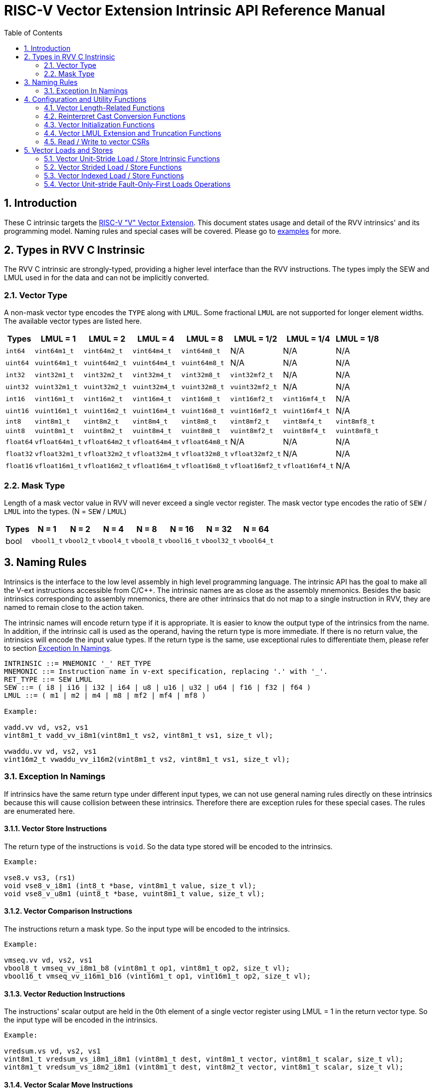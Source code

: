 = RISC-V Vector Extension Intrinsic API Reference Manual
:doctype: article
:encoding: utf-8
:lang: en
:toc: left
:numbered:
:stem: latexmath
:le: &#8804;
:ge: &#8805;
:ne: &#8800;
:approx: &#8776;
:inf: &#8734;

:sectnums!:

:sectnums:

== Introduction

These C intrinsic targets the https://github.com/riscv/riscv-v-spec/tree/master[RISC-V "V" Vector Extension].
This document states usage and detail of the RVV intrinsics' and its
programming model. Naming rules and special cases will be covered. Please go to
link:examples[repository="riscv-non-isa/rvv-intrinsic-doc", branch="master", mode="view", link-window="_blank", server="https://www.github.com/"]
for more.

== Types in RVV C Instrinsic

The RVV C intrinsic are strongly-typed, providing a higher level interface
than the RVV instructions. The types imply the SEW and LMUL used in
for the data and can not be implicitly converted.

=== Vector Type

A non-mask vector type encodes the `TYPE` along with `LMUL`. Some fractional
`LMUL` are not supported for longer element widths. The available vector types
are listed here.

[cols="1,1,1,1,1,1,1,1"]
[%autowidth, options="header"]
|===
| Types     | LMUL = 1 | LMUL = 2 | LMUL = 4 | LMUL = 8 | LMUL = 1/2 | LMUL = 1/4 | LMUL = 1/8
| `int64`   | `vint64m1_t`   | `vint64m2_t`   | `vint64m4_t`   | `vint64m8_t`   | N/A             | N/A             | N/A
| `uint64`  | `vuint64m1_t`  | `vuint64m2_t`  | `vuint64m4_t`  | `vuint64m8_t`  | N/A             | N/A             | N/A
| `int32`   | `vint32m1_t`   | `vint32m2_t`   | `vint32m4_t`   | `vint32m8_t`   | `vint32mf2_t`   | N/A             | N/A
| `uint32`  | `vuint32m1_t`  | `vuint32m2_t`  | `vuint32m4_t`  | `vuint32m8_t`  | `vuint32mf2_t`  | N/A             | N/A
| `int16`   | `vint16m1_t`   | `vint16m2_t`   | `vint16m4_t`   | `vint16m8_t`   | `vint16mf2_t`   | `vint16mf4_t`   | N/A
| `uint16`  | `vuint16m1_t`  | `vuint16m2_t`  | `vuint16m4_t`  | `vuint16m8_t`  | `vuint16mf2_t`  | `vuint16mf4_t`  | N/A
| `int8`    | `vint8m1_t`    | `vint8m2_t`    | `vint8m4_t`    | `vint8m8_t`    | `vint8mf2_t`    | `vint8mf4_t`    | `vint8mf8_t`
| `uint8`   | `vuint8m1_t`   | `vuint8m2_t`   | `vuint8m4_t`   | `vuint8m8_t`   | `vuint8mf2_t`   | `vuint8mf4_t`   | `vuint8mf8_t`
| `float64` | `vfloat64m1_t` | `vfloat64m2_t` | `vfloat64m4_t` | `vfloat64m8_t` | N/A             | N/A             | N/A
| `float32` | `vfloat32m1_t` | `vfloat32m2_t` | `vfloat32m4_t` | `vfloat32m8_t` | `vfloat32mf2_t` | N/A             | N/A
| `float16` | `vfloat16m1_t` | `vfloat16m2_t` | `vfloat16m4_t` | `vfloat16m8_t` | `vfloat16mf2_t` | `vfloat16mf4_t` | N/A
|===

=== Mask Type

Length of a mask vector value in RVV will never exceed a single vector
register. The mask vector type encodes the ratio of `SEW` / `LMUL` into the
types. (N = `SEW` / `LMUL`)

[cols="1,1,1,1,1,1,1,1"]
[%autowidth, options="header"]
|===
| Types | N = 1      | N = 2      | N = 4      | N = 8      | N = 16      | N = 32      | N = 64
| bool  | `vbool1_t` | `vbool2_t` | `vbool4_t` | `vbool8_t` | `vbool16_t` | `vbool32_t` | `vbool64_t`
|===

== Naming Rules

Intrinsics is the interface to the low level assembly in high level programming
language. The intrinsic API has the goal to make all the V-ext instructions
accessible from C/C++. The intrinsic names are as close as the assembly
mnemonics. Besides the basic intrinsics corresponding to assembly mnemonics,
there are other intrinsics that do not map to a single instruction in RVV,
they are named to remain close to the action taken.

The intrinsic names will encode return type if it is appropriate. It is easier
to know the output type of the intrinsics from the name. In addition, if the
intrinsic call is used as the operand, having the return type is more immediate.
If there is no return value, the intrinsics will encode the input value types.
If the return type is the same, use exceptional rules to differentiate them,
please refer to section <<naming-exception>>.

```cpp
INTRINSIC ::= MNEMONIC '_' RET_TYPE
MNEMONIC ::= Instruction name in v-ext specification, replacing '.' with '_'.
RET_TYPE ::= SEW LMUL
SEW ::= ( i8 | i16 | i32 | i64 | u8 | u16 | u32 | u64 | f16 | f32 | f64 )
LMUL ::= ( m1 | m2 | m4 | m8 | mf2 | mf4 | mf8 )

Example:

vadd.vv vd, vs2, vs1
vint8m1_t vadd_vv_i8m1(vint8m1_t vs2, vint8m1_t vs1, size_t vl);

vwaddu.vv vd, vs2, vs1
vint16m2_t vwaddu_vv_i16m2(vint8m1_t vs2, vint8m1_t vs1, size_t vl);
```

[[naming-exception]]
=== Exception In Namings

If intrinsics have the same return type under different input types, we can
not use general naming rules directly on these intrinsics because this will
cause collision between these intrinsics. Therefore there are exception rules
for these special cases. The rules are enumerated here.

==== Vector Store Instructions

The return type of the instructions is `void`. So the data type
stored will be encoded to the intrinsics.

```cpp
Example:

vse8.v vs3, (rs1)
void vse8_v_i8m1 (int8_t *base, vint8m1_t value, size_t vl);
void vse8_v_u8m1 (uint8_t *base, vuint8m1_t value, size_t vl);
```

==== Vector Comparison Instructions

The instructions return a mask type. So the input type will be encoded to the
intrinsics.

```cpp
Example:

vmseq.vv vd, vs2, vs1
vbool8_t vmseq_vv_i8m1_b8 (vint8m1_t op1, vint8m1_t op2, size_t vl);
vbool16_t vmseq_vv_i16m1_b16 (vint16m1_t op1, vint16m1_t op2, size_t vl);
```

==== Vector Reduction Instructions

The instructions' scalar output are held in the 0th element of a single vector
register using LMUL = 1 in the return vector type. So the input type will be
encoded in the intrinsics.

```cpp
Example:

vredsum.vs vd, vs2, vs1
vint8m1_t vredsum_vs_i8m1_i8m1 (vint8m1_t dest, vint8m1_t vector, vint8m1_t scalar, size_t vl);
vint8m1_t vredsum_vs_i8m2_i8m1 (vint8m1_t dest, vint8m2_t vector, vint8m1_t scalar, size_t vl);
```

==== Vector Scalar Move Instructions

The instructions' return a scalar value. So the input type will be encoded in
the intrinsics.

```cpp
Example:

vmv.x.s rd, vs2
int8_t vmv_x_s_i8m1_i8 (vint8m1_t src);
int8_t vmv_x_s_i8m2_i8 (vint8m2_t src);
```

==== `vcpop` and `vfirst`

The instructions return a scalar value. So the input type will be encoded in
the intrinsics.

```cpp
Example:

vcpop.m rd, vs2
unsigned long vcpop_m_b1 (vbool1_t op1, size_t vl);
unsigned long vcpop_m_b2 (vbool2_t op1, size_t vl);

vfirst.m rd, vs2, vm
long vfirst_m_b1 (vbool1_t op1, size_t vl);
long vfirst_m_b2 (vbool2_t op1, size_t vl);
```

==== `vmadc` and `vmsbc`

The instructions return a mask type. So the input type will be encoded to the
intrinsics.

```cpp
Example:

vmadc.vv vd, vs2, vs1 

vbool8_t vmadc_vv_i8m1_b8 (vint8m1_t op1, vint8m1_t op2, size_t vl);
vbool8_t vmadc_vv_i16m2_b8 (vint16m2_t op1, vint16m2_t op2, size_t vl);

vmsbc.vvm vd, vs2, vs1, v0
vbool8_t vmsbc_vvm_i8m1_b8 (vint8m1_t op1, vint8m1_t op2, vbool8_t borrowin, size_t vl);
vbool8_t vmsbc_vvm_i16m2_b8 (vint16m2_t op1, vint16m2_t op2, vbool8_t borrowin, size_t vl);
```

== Configuration and Utility Functions

=== Vector Length-Related Functions

This chapter corresponds to configuration instructions `vsetvl`, `vsetvli` and
`vsetivli`. The following functions is called to obtain vector length and used
as input parameter for other C intrisic functions that performs actual
computation. Calling this function won't trigger rvv configuration
instructions. The configuration instructions will be triggered when `vl` is
passed as parameters into other C intrinsic API-s.

==== `vsetvlmax`

The functions return the maximum number of elements to process for the later
vector instruction(s), given the `SEW` and `LMUL`. (VLMAX = VLEN * LMUL / SEW,
please refer to https://github.com/riscv/riscv-v-spec/blob/master/v-spec.adoc#34-vector-type-register-vtype[v-spec : 3.4. Vector type register, `vtype`].

The intrinsic functions are in the format below, with `e{SEW}m{LMUL}`
encoding a valid vector type.

```cpp
size_t vsetvlmax_e{SEW}m{LMUL}();

Example:
size_t vsetvlmax_e64m1 ();
```

==== `vsetvl`

The functions return the number of elements to process for the later vector
instructions, given `SEW`, `LMUL` and `avl` (available vector length).

The intrinsic functions are in the format below, with `e{SEW}m{LMUL}`
encoding a valid vector type.

```cpp
size_t vsetvl_e{SEW}m{LMUL}(size_t avl);

Example:
size_t vsetvlmax_e32m1 ();
```

=== Reinterpret Cast Conversion Functions

The functions reinterpret the contents of a data as a different type under the
same SEW/LMUL.

```cpp
RETURN_VEC_TYPE vreinterpret_v_{INPUT_VEC_SHORT_TYPE}_{RETURN_VEC_SHORT_TYPE} (INPUT_VEC_TYPE src);

Example:
vfloat16m1_t vreinterpret_v_i16m1_f16m1 (vint16m1_t src);
```

=== Vector Initialization Functions

The functions returns a placeholding vector type.  The data within the vector
type is undefined and unpredictable. The only recommended usage for these
functions is to use them as `maskedoff` operand to trigger the agnostic policy.

```cpp
RETURN_VEC_TYPE vundefined_{RETURN_VEC_SHORT_TYPE} ();

Example:
vint32m1_t vundefined_i32m1 ();
```

NOTE: e.g. `vxor(vundefined(), vundefined())` and `vec a = vundefined(); vec b = vxor(a, a);`
both don't guarantee result vector with all zeros.

=== Vector LMUL Extension and Truncation Functions

These utility functions help users to truncate or extent current LMUL
under same SEW regardless of vl, it won't change content of vl register.
The LMUL extension result of extension part are undefined value.

```cpp
RETURN_VEC_TYPE vlmul_trunc_v_{INPUT_VEC_SHORT_TYPE}_{RETURN_VEC_SHORT_TYPE} (INPUT_VEC_TYPE op1);

Example:
vint64m1_t vlmul_trunc_v_i64m2_i64m1 (vint64m2_t op1);

RETURN_VEC_TYPE vlmul_ext_v_{INPUT_VEC_SHORT_TYPE}_{RETURN_VEC_SHORT_TYPE} (INPUT_VEC_TYPE op1);

Example:
vint64m2_t vlmul_ext_v_i64m1_i64m2 (vint64m1_t op1);
```

=== Read / Write to vector CSRs

Please refer to v-spec: https://github.com/riscv/riscv-v-spec/blob/master/v-spec.adoc#vector-extension-programmers-model[3. Vector Extension Programmer’s Model]
for definitions and usages of the CSRs.

```cpp
enum RVV_CSR {
  RVV_VSTART = 0,
  RVV_VXSAT,
  RVV_VXRM,
  RVV_VCSR,
};

unsigned long vread_csr(enum RVV_CSR csr);
void vwrite_csr(enum RVV_CSR csr, unsigned long value);
```

== Vector Loads and Stores

This chapter corresponds to instructions in https://github.com/riscv/riscv-v-spec/blob/master/v-spec.adoc#7-vector-loads-and-stores[7. Vector Loads and Stores]
of v-spec. The C intrinsics provide high level interface so the users don't need
to care about detail addressing mode or encoding.

The file link:intrinsic_funcs/02_vector_loads_and_stores_functions.md[repository="riscv-non-isa/rvv-intrinsic-doc", branch="master", mode="view", link-window="_blank", server="https://www.github.com/"]
collects prototype of all vector load / store intrinsic functions.

=== Vector Unit-Stride Load / Store Intrinsic Functions

The functions in this section corresponds to https://github.com/riscv/riscv-v-spec/blob/master/v-spec.adoc#74-vector-unit-stride-instructions[7.4. Vector Unit-Stride Instructions]
in v-spec.

The vector load functions unit-stride load data from the base pointer by the
vector length provided. The data will be returned by the function.

The vector store function store vector data into the base pointer by the vector
length provided. The functions don't return anything. Masked unit-stride store
functions don't have a `maskedoff` argument. When unmasked, no element is
stored

The intrinsic functions are in the format:

```cpp
// Vector Unit-Stride Load
RETURN_VEC_TYPE vle{SEW}_v_{RETURN_VEC_SHORT_TYPE} (SCALAR_TYPE *base, size_t vl);
RETURN_VEC_TYPE vle{SEW}_v_{RETURN_VEC_SHORT_TYPE}_m (VEC_BOOL_TYPE mask, RETURN_VEC_TYPE maskedoff, SCALAR_TYPE *base, size_t vl);

Example:
vint8m1_t vle8_v_i8m1 (const int8_t *base, size_t vl);
vint8m1_t vle8_v_i8m1_m (vbool8_t mask, vint8m1_t maskedoff, const int8_t *base, size_t vl);

// Vector Unit-Stride Store
void vse{SEW}_v_{STORE_VEC_SHORT_TYPE} (SCALAR_TYPE *base, STORE_VEC_TYPE value, size_t vl);
void vse{SEW}_v_{STORE_VEC_SHORT_TYPE}_m (VEC_BOOL_TYPE mask, SCALAR_TYPE *base, STORE_VEC_TYPE value, size_t vl);

Example:
void vse8_v_i8m1 (int8_t *base, vint8m1_t value, size_t vl);
void vse8_v_i8m1_m (vbool8_t mask, int8_t *base, vint8m1_t value, size_t vl);
```

==== Vector Mask Load / Store Intrinsic Functions

The mask load / store functions load / store the masked values into a single
vector register. They do not have a masked type.

The intrinsic functions are in the format:

```cpp
// N = SEW / LMUL

// Vector Mask Load
VEC_BOOL_TYPE vlm_v_b{N} (SCALAR_BOOL_TYPE *base, size_t vl);

Example:
vbool8_t vlm_v_b8 (const uint8_t *base, size_t vl);

// Vector Mask Store
void vsm_v_b{N} (SCALAR_BOOL_TYPE *base, VEC_BOOL_TYPE value, size_t vl);

Example: 
void vsm_v_b8 (uint8_t *base, vbool8_t value, size_t vl);
```

=== Vector Strided Load / Store Functions

The functions in this section corresponds to https://github.com/riscv/riscv-v-spec/blob/master/v-spec.adoc#75-vector-strided-instructions[7.5. Vector Strided Instructions]
in v-spec.

An additional `bstride` argument is needed compared to the unit-stride
functions. The unit of `bstride` is in bytes.

The intrinsic functions are in the format:

```cpp
// Vector Strided Load
RETURN_VEC_TYPE vlse{SEW}_v_{RETURN_VEC_SHORT_TYPE} (SCALAR_TYPE *base, ptrdiff_t bstride, size_t vl);
RETURN_VEC_TYPE vlse{SEW}_v_{RETURN_VEC_SHORT_TYPE}_m (VEC_BOOL_TYPE mask, RETURN_VEC_TYPE maskedoff, SCALAR_TYPE *base, ptrdiff_t bstride, size_t vl);

Example:
vint8m1_t vlse8_v_i8m1 (const int8_t *base, ptrdiff_t bstride, size_t vl);
vint8m1_t vlse8_v_i8m1_m (vbool8_t mask, vint8m1_t maskedoff, const int8_t *base, ptrdiff_t bstride, size_t vl);

// Vector Strided Store
void vsse{SEW}_v_{STORE_VEC_SHORT_TYPW} (SCALAR_TYPE *base, ptrdiff_t bstride, STORE_VEC_TYPE value, size_t vl);
void vsse{SEW}_v_{STORE_VEC_SHORT_TYPW}_m (VEC_BOOL_TYPE mask, SCALAR_TYPE *base, ptrdiff_t bstride, STORE_VEC_TYPE value, size_t vl);

Example:
void vsse8_v_i8m1 (int8_t *base, ptrdiff_t bstride, vint8m1_t value, size_t vl);
void vsse8_v_i8m1_m (vbool8_t mask, int8_t *base, ptrdiff_t bstride, vint8m1_t value, size_t vl);
```

=== Vector Indexed Load / Store Functions

The functions in this section corresponds to https://github.com/riscv/riscv-v-spec/blob/master/v-spec.adoc#76-vector-indexed-instructions[7.6. Vector Indexed Instructions]
in v-spec.

An additional `bindex` argument is needed compared to the unit-stride
functions. The SEW encoded in the function name corresponds to the element
width of the index.

The intrinsic functions are in the format:

```cpp
// Vector Indexed Load 
RETURN_VEC_TYPE vloxei{INDEX_SEW}_v_{RETURN_VEC_SHORT_TYPE} (SCALAR_TYPE *base, INDEX_VEC_TYPE bindex, size_t vl);
RETURN_VEC_TYPE vloxei{INDEX_SEW}_v_{RETURN_VEC_SHORT_TYPE}_m (VEC_BOOL_TYPE mask, RETURN_VEC_TYPE maskedoff, SCALAR_TYPE *base, INDEX_VEC_TYPE bindex, size_t vl);
RETURN_VEC_TYPE vluxei{INDEX_SEW}_v_{RETURN_VEC_SHORT_TYPE} (SCALAR_TYPE *base, INDEX_VEC_TYPE bindex, size_t vl);
RETURN_VEC_TYPE vluxei{INDEX_SEW}_v_{RETURN_VEC_SHORT_TYPE}_m (VEC_BOOL_TYPE mask, RETURN_VEC_TYPE maskedoff, SCALAR_TYPE *base, INDEX_VEC_TYPE bindex, size_t vl);

Example:
vint32m1_t vloxei8_v_i32m1 (const int32_t *base, vuint8mf4_t bindex, size_t vl);
vint32m1_t vloxei8_v_i32m1_m (vbool32_t mask, vint32m1_t maskedoff, const int32_t *base, vuint8mf4_t bindex, size_t vl);
vint32m1_t vluxei8_v_i32m1 (const int32_t *base, vuint8mf4_t bindex, size_t vl);
vint32m1_t vluxei8_v_i32m1_m (vbool32_t mask, vint32m1_t maskedoff, const int32_t *base, vuint8mf4_t bindex, size_t vl);

// Vector Indexed Store
void vsoxei{INDEX_SEW}_v_{STORE_VEC_SHORT_TYPE} (SCALAR_TYPE *base, INDEX_VEC_TYPE bindex, STORE_VEC_TYPE value, size_t vl);
void vsoxei{INDEX_SEW}_v_{STORE_VEC_SHORT_TYPE}_m (VEC_BOOL_TYPE mask, SCALAR_TYPE *base, INDEX_VEC_TYPE bindex, STORE_VEC_TYPE value, size_t vl);
void vsuxei{INDEX_SEW}_v_{STORE_VEC_SHORT_TYPE} (SCALAR_TYPE *base, INDEX_VEC_TYPE bindex, STORE_VEC_TYPE value, size_t vl);
void vsuxei{INDEX_SEW}_v_{STORE_VEC_SHORT_TYPE}_m (VEC_BOOL_TYPE mask, SCALAR_TYPE *base, INDEX_VEC_TYPE bindex, STORE_VEC_TYPE value, size_t vl);

Example:
void vsoxei32_v_i32m1 (int32_t *base, vuint32m1_t bindex, vint32m1_t value, size_t vl);
void vsoxei32_v_i32m1_m (vbool32_t mask, int32_t *base, vuint32m1_t bindex, vint32m1_t value, size_t vl);
void vsuxei32_v_i32m1 (int32_t *base, vuint32m1_t bindex, vint32m1_t value, size_t vl);
void vsuxei32_v_i32m1_m (vbool32_t mask, int32_t *base, vuint32m1_t bindex, vint32m1_t value, size_t vl);
```

=== Vector Unit-stride Fault-Only-First Loads Operations

The functions in this section corresponds to https://github.com/riscv/riscv-v-spec/blob/master/v-spec.adoc#77-unit-stride-fault-only-first-loads[7.7. Unit-stride Fault-Only-First Loads]
in v-spec.

An additonal `*new_vl` is passed into the function and the number of elements
loaded will be written into it.

The intrinsic functions are in the format:

```cpp
RETURN_VEC_TYPE vle{SEW}ff_v_{RETURN_VEC_SHORT_TYPE} (SCALAR_TYPE *base, size_t *new_vl, size_t vl);

Example:
vint32m1_t vle32ff_v_i32m1 (const int32_t *base, size_t *new_vl, size_t vl);
```

